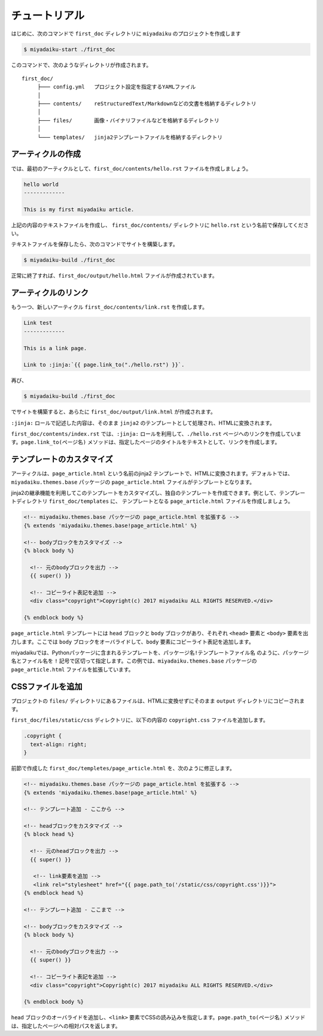 
チュートリアル
======================

はじめに、次のコマンドで ``first_doc`` ディレクトリに ``miyadaiku`` のプロジェクトを作成します

.. code-block:: console

   $ miyadaiku-start ./first_doc

このコマンドで、次のようなディレクトリが作成されます。

::

   first_doc/
        ├─── config.yml   プロジェクト設定を指定するYAMLファイル
        │
        ├─── contents/    reStructuredText/Markdownなどの文書を格納するディレクトリ
        │
        ├─── files/       画像・バイナリファイルなどを格納するディレクトリ
        │
        └─── templates/   jinja2テンプレートファイルを格納するディレクトリ




アーティクルの作成
-------------------------


では、最初のアーティクルとして、``first_doc/contents/hello.rst`` ファイルを作成しましょう。


.. code-block:: rst

   hello world
   -------------

   This is my first miyadaiku article.


上記の内容のテキストファイルを作成し、 ``first_doc/contents/`` ディレクトリに ``hello.rst`` という名前で保存してください。


テキストファイルを保存したら、次のコマンドでサイトを構築します。

.. code-block:: console

   $ miyadaiku-build ./first_doc


正常に終了すれば、``first_doc/output/hello.html`` ファイルが作成されています。


アーティクルのリンク
-------------------------

もう一つ、新しいアーティクル ``first_doc/contents/link.rst`` を作成します。


.. code-block:: rst

   Link test
   -------------

   This is a link page.

   Link to :jinja:`{{ page.link_to("./hello.rst") }}`.


再び、

.. code-block:: console

   $ miyadaiku-build ./first_doc


でサイトを構築すると、あらたに ``first_doc/output/link.html`` が作成されます。

``:jinja:`` ロールで記述した内容は、そのまま ``jinja2`` のテンプレートとして処理され、HTMLに変換されます。

``first_doc/contents/index.rst`` では、``:jinja:`` ロールを利用して、``./hello.rst`` ページへのリンクを作成しています。``page.link_to(ページ名)`` メソッドは、指定したページのタイトルをテキストとして、リンクを作成します。


テンプレートのカスタマイズ
-------------------------------

アーティクルは、``page_article.html`` という名前のjinja2 テンプレートで、HTMLに変換されます。デフォルトでは、``miyadaiku.themes.base`` パッケージの ``page_article.html`` ファイルがテンプレートとなります。

jinja2の継承機能を利用してこのテンプレートをカスタマイズし、独自のテンプレートを作成できます。例として、テンプレートディレクトリ ``first_doc/templates`` に、 テンプレートとなる ``page_article.html`` ファイルを作成しましょう。


.. code-block:: jinja

   <!-- miyadaiku.themes.base パッケージの page_article.html を拡張する -->
   {% extends 'miyadaiku.themes.base!page_article.html' %}
   
   <!-- bodyブロックをカスタマイズ -->
   {% block body %}

     <!-- 元のbodyブロックを出力 -->
     {{ super() }}

     <!-- コピーライト表記を追加 -->
     <div class="copyright">Copyright(c) 2017 miyadaiku ALL RIGHTS RESERVED.</div>

   {% endblock body %}

``page_article.html`` テンプレートには ``head`` ブロックと ``body`` ブロックがあり、それぞれ ``<head>`` 要素と ``<body>`` 要素を出力します。ここでは ``body`` ブロックをオーバライドして、``body`` 要素にコピーライト表記を追加します。

miyadaikuでは、Pythonパッケージに含まれるテンプレートを、``パッケージ名!テンプレートファイル名`` のように、パッケージ名とファイル名を ``!`` 記号で区切って指定します。この例では、``miyadaiku.themes.base`` パッケージの ``page_article.html`` ファイルを拡張しています。


CSSファイルを追加
-------------------------

プロジェクトの ``files/`` ディレクトリにあるファイルは、HTMLに変換せずにそのまま ``output`` ディレクトリにコピーされます。

``first_doc/files/static/css`` ディレクトリに、以下の内容の ``copyright.css`` ファイルを追加します。


.. code-block:: CSS

   .copyright {
     text-align: right;
   }

前節で作成した ``first_doc/templetes/page_article.html`` を、次のように修正します。


.. code-block:: jinja

   <!-- miyadaiku.themes.base パッケージの page_article.html を拡張する -->
   {% extends 'miyadaiku.themes.base!page_article.html' %}
   
   <!-- テンプレート追加 - ここから -->

   <!-- headブロックをカスタマイズ -->
   {% block head %}

     <!-- 元のheadブロックを出力 -->
     {{ super() }}

      <!-- link要素を追加 -->
      <link rel="stylesheet" href="{{ page.path_to('/static/css/copyright.css')}}">
   {% endblock head %}

   <!-- テンプレート追加 - ここまで -->

   <!-- bodyブロックをカスタマイズ -->
   {% block body %}

     <!-- 元のbodyブロックを出力 -->
     {{ super() }}

     <!-- コピーライト表記を追加 -->
     <div class="copyright">Copyright(c) 2017 miyadaiku ALL RIGHTS RESERVED.</div>

   {% endblock body %}


``head`` ブロックのオーバライドを追加し、``<link>`` 要素でCSSの読み込みを指定します。``page.path_to(ページ名)`` メソッドは、指定したページへの相対パスを返します。


